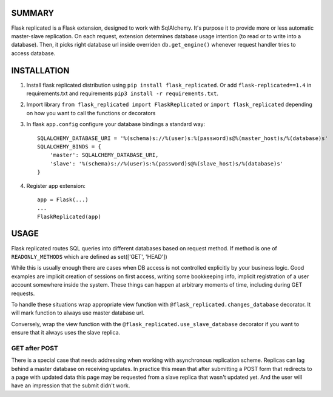 .. image:: https://img.shields.io/pypi/v/flask_replicated.svg
        :target: https://pypi.python.org/pypi/flask_replicated

SUMMARY
-------

Flask replicated is a Flask extension, designed to work with
SqlAlchemy. It's purpose it to provide more or less automatic
master-slave replication. On each request, extension determines database
usage intention (to read or to write into a database). Then, it picks
right database url inside overriden ``db.get_engine()`` whenever request
handler tries to access database.

INSTALLATION
------------

1. Install flask replicated distribution using ``pip install flask_replicated``.
   Or add ``flask-replicated==1.4`` in requirements.txt and requirements
   ``pip3 install -r requirements.txt``.

2. Import library ``from flask_replicated import FlaskReplicated`` or
   ``import flask_replicated`` depending on how you want to call the functions or decorators

3. In flask ``app.config`` configure your database bindings a standard way::

       SQLALCHEMY_DATABASE_URI = '%(schema)s://%(user)s:%(password)s@%(master_host)s/%(database)s'
       SQLALCHEMY_BINDS = {
           'master': SQLALCHEMY_DATABASE_URI,
           'slave': '%(schema)s://%(user)s:%(password)s@%(slave_host)s/%(database)s'
       }

4. Register app extension::

       app = Flask(...)
       ...
       FlaskReplicated(app)

USAGE
-----

Flask replicated routes SQL queries into different databases based on
request method. If method is one of ``READONLY_METHODS`` which are defined
as set(['GET', 'HEAD'])

While this is usually enough there are cases when DB access is not
controlled explicitly by your business logic. Good examples are implicit
creation of sessions on first access, writing some bookkeeping info,
implicit registration of a user account somewhere inside the system.
These things can happen at arbitrary moments of time, including during
GET requests.

To handle these situations wrap appropriate view function with
``@flask_replicated.changes_database`` decorator. It will mark function to
always use master database url.

Conversely, wrap the view function with the ``@flask_replicated.use_slave_database``
decorator if you want to ensure that it always uses the slave replica.

GET after POST
~~~~~~~~~~~~~~

There is a special case that needs addressing when working with
asynchronous replication scheme. Replicas can lag behind a master
database on receiving updates. In practice this mean that after
submitting a POST form that redirects to a page with updated data this
page may be requested from a slave replica that wasn't updated yet. And
the user will have an impression that the submit didn't work.
